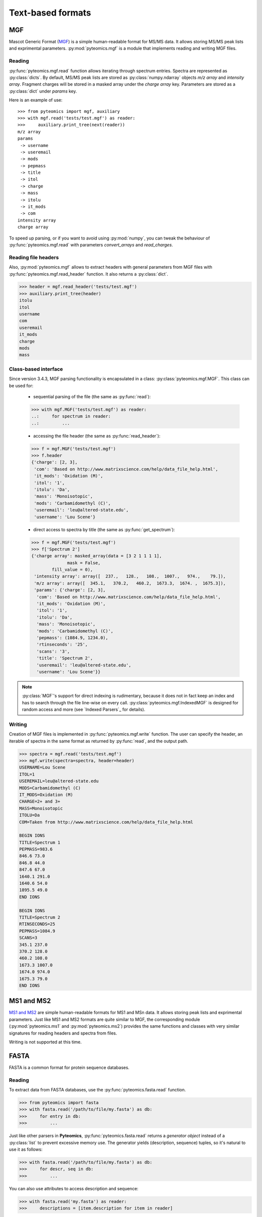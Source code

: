 Text-based formats
==================

MGF
---

Mascot Generic Format
(`MGF <http://www.matrixscience.com/help/data_file_help.html>`_) is a simple
human-readable format for MS/MS data. It allows storing MS/MS peak lists and
exprimental parameters. :py:mod:`pyteomics.mgf` is a module that implements
reading and writing MGF files.

Reading
.......

:py:func:`pyteomics.mgf.read` function allows iterating through spectrum entries.
Spectra are represented as :py:class:`dicts`. By default, MS/MS peak lists are stored
as :py:class:`numpy.ndarray` objects `m/z array` and `intensity array`.
Fragment charges will be stored in a masked array under the `charge array` key.
Parameters are stored as a :py:class:`dict` under `params` key.

Here is an example of use::

    >>> from pyteomics import mgf, auxiliary
    >>> with mgf.read('tests/test.mgf') as reader:
    >>>     auxiliary.print_tree(next(reader))
    m/z array
    params
     -> username
     -> useremail
     -> mods
     -> pepmass
     -> title
     -> itol
     -> charge
     -> mass
     -> itolu
     -> it_mods
     -> com
    intensity array
    charge array

To speed up parsing, or if you want to avoid using :py:mod:`numpy`, you can tweak the
behaviour of :py:func:`pyteomics.mgf.read` with parameters `convert_arrays` and `read_charges`.


Reading file headers
....................

Also, :py:mod:`pyteomics.mgf` allows to extract headers with general
parameters from MGF files with :py:func:`pyteomics.mgf.read_header` function. It
also returns a :py:class:`dict`.

.. code-block:: python

    >>> header = mgf.read_header('tests/test.mgf')
    >>> auxiliary.print_tree(header)
    itolu
    itol
    username
    com
    useremail
    it_mods
    charge
    mods
    mass

Class-based interface
.....................

Since version 3.4.3, MGF parsing functionality is encapsulated in a class:
:py:class:`pyteomics.mgf.MGF`. This class can be used for:

 - sequential parsing of the file (the same as :py:func:`read`)::

 .. code-block:: python

    >>> with mgf.MGF('tests/test.mgf') as reader:
    ..:     for spectrum in reader:
    ..:         ...

 - accessing the file header (the same as :py:func:`read_header`)::

 .. code-block:: python

    >>> f = mgf.MGF('tests/test.mgf')
    >>> f.header
    {'charge': [2, 3],
     'com': 'Based on http://www.matrixscience.com/help/data_file_help.html',
     'it_mods': 'Oxidation (M)',
     'itol': '1',
     'itolu': 'Da',
     'mass': 'Monoisotopic',
     'mods': 'Carbamidomethyl (C)',
     'useremail': 'leu@altered-state.edu',
     'username': 'Lou Scene'}

 - direct access to spectra by title (the same as :py:func:`get_spectrum`)::

 .. code-block:: python

    >>> f = mgf.MGF('tests/test.mgf')
    >>> f['Spectrum 2']
    {'charge array': masked_array(data = [3 2 1 1 1 1],
                  mask = False,
            fill_value = 0),
     'intensity array': array([  237.,   128.,   108.,  1007.,   974.,    79.]),
     'm/z array': array([  345.1,   370.2,   460.2,  1673.3,  1674. ,  1675.3]),
     'params': {'charge': [2, 3],
      'com': 'Based on http://www.matrixscience.com/help/data_file_help.html',
      'it_mods': 'Oxidation (M)',
      'itol': '1',
      'itolu': 'Da',
      'mass': 'Monoisotopic',
      'mods': 'Carbamidomethyl (C)',
      'pepmass': (1084.9, 1234.0),
      'rtinseconds': '25',
      'scans': '3',
      'title': 'Spectrum 2',
      'useremail': 'leu@altered-state.edu',
      'username': 'Lou Scene'}}

.. note ::
    :py:class:`MGF`'s support for direct indexing is rudimentary, because it does not in fact keep an index and has
    to search through the file line-wise on every call. :py:class:`pyteomics.mgf.IndexedMGF` is designed for
    random access and more (see `Indexed Parsers`_ for details).

Writing
.......

Creation of MGF files is implemented in :py:func:`pyteomics.mgf.write` function.
The user can specify the header, an iterable of spectra in the same format as
returned by :py:func:`read`, and the output path.

.. code-block:: python

    >>> spectra = mgf.read('tests/test.mgf')
    >>> mgf.write(spectra=spectra, header=header)
    USERNAME=Lou Scene
    ITOL=1
    USEREMAIL=leu@altered-state.edu
    MODS=Carbamidomethyl (C)
    IT_MODS=Oxidation (M)
    CHARGE=2+ and 3+
    MASS=Monoisotopic
    ITOLU=Da
    COM=Taken from http://www.matrixscience.com/help/data_file_help.html

    BEGIN IONS
    TITLE=Spectrum 1
    PEPMASS=983.6
    846.6 73.0
    846.8 44.0
    847.6 67.0
    1640.1 291.0
    1640.6 54.0
    1895.5 49.0
    END IONS

    BEGIN IONS
    TITLE=Spectrum 2
    RTINSECONDS=25
    PEPMASS=1084.9
    SCANS=3
    345.1 237.0
    370.2 128.0
    460.2 108.0
    1673.3 1007.0
    1674.0 974.0
    1675.3 79.0
    END IONS

MS1 and MS2
-----------

`MS1 and MS2 <http://dx.doi.org/10.1002/rcm.1603>`_ are simple
human-readable formats for MS1 and MSn data. It allows storing peak lists and
exprimental parameters. Just like MS1 and MS2 formats are quite similar to MGF,
the corresponding module (:py:mod:`pyteomics.ms1` and :py:mod:`pyteomics.ms2`) provides
the same functions and classes with very similar signatures for reading headers and
spectra from files.

Writing is not supported at this time.

FASTA
-----

FASTA is a common format for protein sequence databases.

Reading
.......

To extract data from FASTA databases, use the :py:func:`pyteomics.fasta.read`
function.

.. code-block:: python

    >>> from pyteomics import fasta
    >>> with fasta.read('/path/to/file/my.fasta') as db:
    >>>     for entry in db:
    >>>         ...

Just like other parsers in **Pyteomics**, :py:func:`pyteomics.fasta.read`
returns a *generator object* instead of a
:py:class:`list` to prevent excessive memory use. The generator yields
(description, sequence) tuples, so it's natural to use it as follows:

.. code-block:: python

    >>> with fasta.read('/path/to/file/my.fasta') as db:
    >>>     for descr, seq in db:
    >>>         ...

You can also use attributes to access description and sequence:

.. code-block:: python

    >>> with fasta.read('my.fasta') as reader:
    >>>     descriptions = [item.description for item in reader]

Description parsing
...................

You can specify a function that will be applied to the FASTA headers for
your convenience. :py:data:`pyteomics.fasta.std_parsers` has some pre-defined
parsers that can be used for this purpose.

.. code-block:: python

    >>> with fasta.read('HUMAN.fasta', parser=fasta.std_parsers['uniprotkb']) as r:
    >>>    print(next(r).description)
    {'PE': 2, 'gene_id': 'LCE6A', 'GN': 'LCE6A', 'id': 'A0A183', 'taxon': 'HUMAN',
     'SV': 1, 'OS': 'Homo sapiens', 'entry': 'LCE6A_HUMAN',
     'name': 'Late cornified envelope protein 6A', 'db': 'sp'}

or try guessing the header format:

.. code-block:: python

    >>> with fasta.read('HUMAN.fasta', parser=fasta.parse) as r:
    >>>    print(next(r).description)
    {'PE': 2, 'gene_id': 'LCE6A', 'GN': 'LCE6A', 'id': 'A0A183', 'taxon': 'HUMAN',
     'SV': 1, 'OS': 'Homo sapiens', 'entry': 'LCE6A_HUMAN',
     'name': 'Late cornified envelope protein 6A', 'db': 'sp'}

Class-based interface
.....................

The :py:class:`pyteomics.fasta.FASTA` class is available for text-based (old style) parsing
(the same as shown with :py:func:`read` above). Also, the new binary-mode, indexed parser,
:py:class:`pyteomics.fasta.IndexedFASTA` implements all the perks of the `Indexed Parsers`_.
Both classes also have a number of flavor-specific subclasses that implement header parsing.

Additionally, flavored indexed parsers allow accessing the protein entries by the extracted ID field,
while the regular :py:class:`pyteomics.fasta.IndexedFASTA` uses full description string for identification::

    In [1]: from pyteomics import fasta

    In [2]: db = fasta.IndexedUniProt('sprot_human.fasta') # A SwissProt database

    In [3]: len(db['Q8IYH5'].sequence)
    Out[3]: 903

    In [4]: db['Q8IYH5'] == db['sp|Q8IYH5|ZZZ3_HUMAN ZZ-type zinc finger-containing protein 3 OS=Homo sapiens GN=ZZZ3 PE=1 SV=1']
    Out[4]: True


Writing
.......

You can also create a FASTA file using a sequence of `(description, sequence)`
:py:class:`tuples`.

.. code-block:: python

    >>> entries = [('Protein 1', 'PEPTIDE'*1000), ('Protein 2', 'PEPTIDE'*2000)]
    >>> fasta.write(entries, 'target-file.fasta')

Decoy databases
...............

Another common task is to generate a *decoy database*. **Pyteomics** allows
that by means of the :py:func:`pyteomics.fasta.decoy_db` and
:py:func:`pyteomics.fasta.write_decoy_db` functions.

.. code-block:: python

    >>> fasta.write_decoy_db('mydb.fasta', 'mydb-with-decoy.fasta')

The only required argument is the first one, indicating the source database. The
second argument is the target file and defaults to system standard output.

If you need to modify a single sequence, use the
:py:func:`pyteomics.fasta.decoy_sequence` function. It supports three modes:
``'reverse'``, ``'shuffle'``, and ``'fused'`` (see :py:func:`pyteomics.fasta.reverse`,
:py:func:`pyteomics.fasta.shuffle` and :py:func:`pyteomics.fasta.fused_decoy` for documentation).

.. code-block:: python

    >>> fasta.decoy_sequence('PEPTIDE', 'reverse')
    'EDITPEP'
    >>> fasta.decoy_sequence('PEPTIDE', 'shuffle')
    'TPPIDEE'
    >>> fasta.decoy_sequence('PEPTIDE', 'shuffle')
    'PTIDEPE'


mzTab
-----

mzTab is a HUPO-PSI standardized text-based format for describing identification
and quantification of peptides and small molecules. You can read an mzTab file into
a set of :py:class:`pandas.DataFrame` objects with the :py:class:`pyteomics.mztab.MzTab`
class.

.. code-block:: python

  >>> from pyteomics import mztab
  >>> tables = mztab.MzTab("path/to/file.mzTab")
  >>> psms = tables.spectrum_match_table
  >>> # do something with DataFrame
